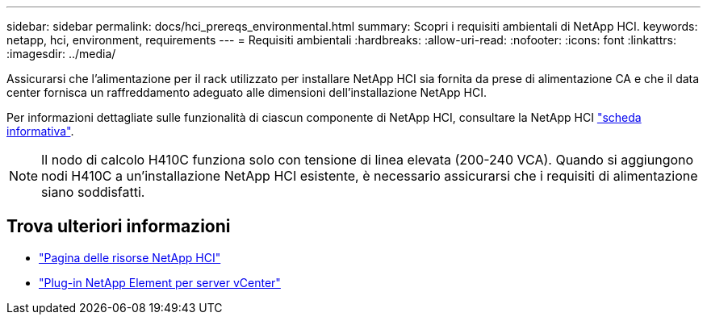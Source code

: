 ---
sidebar: sidebar 
permalink: docs/hci_prereqs_environmental.html 
summary: Scopri i requisiti ambientali di NetApp HCI. 
keywords: netapp, hci, environment, requirements 
---
= Requisiti ambientali
:hardbreaks:
:allow-uri-read: 
:nofooter: 
:icons: font
:linkattrs: 
:imagesdir: ../media/


[role="lead"]
Assicurarsi che l'alimentazione per il rack utilizzato per installare NetApp HCI sia fornita da prese di alimentazione CA e che il data center fornisca un raffreddamento adeguato alle dimensioni dell'installazione NetApp HCI.

Per informazioni dettagliate sulle funzionalità di ciascun componente di NetApp HCI, consultare la NetApp HCI http://www.netapp.com/us/media/ds-3881.pdf["scheda informativa"^].


NOTE: Il nodo di calcolo H410C funziona solo con tensione di linea elevata (200-240 VCA). Quando si aggiungono nodi H410C a un'installazione NetApp HCI esistente, è necessario assicurarsi che i requisiti di alimentazione siano soddisfatti.

[discrete]
== Trova ulteriori informazioni

* https://www.netapp.com/hybrid-cloud/hci-documentation/["Pagina delle risorse NetApp HCI"^]
* https://docs.netapp.com/us-en/vcp/index.html["Plug-in NetApp Element per server vCenter"^]

